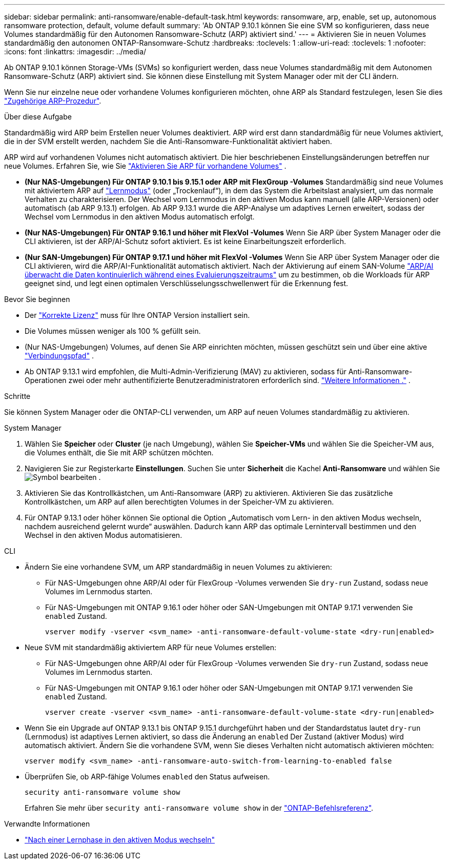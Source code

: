 ---
sidebar: sidebar 
permalink: anti-ransomware/enable-default-task.html 
keywords: ransomware, arp, enable, set up, autonomous ransomware protection, default, volume default 
summary: 'Ab ONTAP 9.10.1 können Sie eine SVM so konfigurieren, dass neue Volumes standardmäßig für den Autonomen Ransomware-Schutz (ARP) aktiviert sind.' 
---
= Aktivieren Sie in neuen Volumes standardmäßig den autonomen ONTAP-Ransomware-Schutz
:hardbreaks:
:toclevels: 1
:allow-uri-read: 
:toclevels: 1
:nofooter: 
:icons: font
:linkattrs: 
:imagesdir: ../media/


[role="lead"]
Ab ONTAP 9.10.1 können Storage-VMs (SVMs) so konfiguriert werden, dass neue Volumes standardmäßig mit dem Autonomen Ransomware-Schutz (ARP) aktiviert sind. Sie können diese Einstellung mit System Manager oder mit der CLI ändern.

Wenn Sie nur einzelne neue oder vorhandene Volumes konfigurieren möchten, ohne ARP als Standard festzulegen, lesen Sie dies link:enable-task.html["Zugehörige ARP-Prozedur"].

.Über diese Aufgabe
Standardmäßig wird ARP beim Erstellen neuer Volumes deaktiviert. ARP wird erst dann standardmäßig für neue Volumes aktiviert, die in der SVM erstellt werden, nachdem Sie die Anti-Ransomware-Funktionalität aktiviert haben.

ARP wird auf vorhandenen Volumes nicht automatisch aktiviert. Die hier beschriebenen Einstellungsänderungen betreffen nur neue Volumes. Erfahren Sie, wie Sie link:enable-task.html["Aktivieren Sie ARP für vorhandene Volumes"] .

* *(Nur NAS-Umgebungen) Für ONTAP 9.10.1 bis 9.15.1 oder ARP mit FlexGroup -Volumes* Standardmäßig sind neue Volumes mit aktiviertem ARP auf link:index.html#learn-about-arp-modes["Lernmodus"] (oder „Trockenlauf“), in dem das System die Arbeitslast analysiert, um das normale Verhalten zu charakterisieren. Der Wechsel vom Lernmodus in den aktiven Modus kann manuell (alle ARP-Versionen) oder automatisch (ab ARP 9.13.1) erfolgen. Ab ARP 9.13.1 wurde die ARP-Analyse um adaptives Lernen erweitert, sodass der Wechsel vom Lernmodus in den aktiven Modus automatisch erfolgt.
* *(Nur NAS-Umgebungen) Für ONTAP 9.16.1 und höher mit FlexVol -Volumes* Wenn Sie ARP über System Manager oder die CLI aktivieren, ist der ARP/AI-Schutz sofort aktiviert. Es ist keine Einarbeitungszeit erforderlich.
* *(Nur SAN-Umgebungen) Für ONTAP 9.17.1 und höher mit FlexVol -Volumes* Wenn Sie ARP über System Manager oder die CLI aktivieren, wird die ARP/AI-Funktionalität automatisch aktiviert. Nach der Aktivierung auf einem SAN-Volume link:respond-san-entropy-eval-period.html["ARP/AI überwacht die Daten kontinuierlich während eines Evaluierungszeitraums"] um zu bestimmen, ob die Workloads für ARP geeignet sind, und legt einen optimalen Verschlüsselungsschwellenwert für die Erkennung fest.


.Bevor Sie beginnen
* Der link:index.html["Korrekte Lizenz"] muss für Ihre ONTAP Version installiert sein.
* Die Volumes müssen weniger als 100 % gefüllt sein.
* (Nur NAS-Umgebungen) Volumes, auf denen Sie ARP einrichten möchten, müssen geschützt sein und über eine aktive link:../concepts/namespaces-junction-points-concept.html["Verbindungspfad"] .
* Ab ONTAP 9.13.1 wird empfohlen, die Multi-Admin-Verifizierung (MAV) zu aktivieren, sodass für Anti-Ransomware-Operationen zwei oder mehr authentifizierte Benutzeradministratoren erforderlich sind. link:../multi-admin-verify/enable-disable-task.html["Weitere Informationen ."] .


.Schritte
Sie können System Manager oder die ONTAP-CLI verwenden, um ARP auf neuen Volumes standardmäßig zu aktivieren.

[role="tabbed-block"]
====
.System Manager
--
. Wählen Sie *Speicher* oder *Cluster* (je nach Umgebung), wählen Sie *Speicher-VMs* und wählen Sie die Speicher-VM aus, die Volumes enthält, die Sie mit ARP schützen möchten.
. Navigieren Sie zur Registerkarte *Einstellungen*. Suchen Sie unter *Sicherheit* die Kachel *Anti-Ransomware* und wählen Sie image:icon_pencil.gif["Symbol bearbeiten"] .
. Aktivieren Sie das Kontrollkästchen, um Anti-Ransomware (ARP) zu aktivieren. Aktivieren Sie das zusätzliche Kontrollkästchen, um ARP auf allen berechtigten Volumes in der Speicher-VM zu aktivieren.
. Für ONTAP 9.13.1 oder höher können Sie optional die Option „Automatisch vom Lern- in den aktiven Modus wechseln, nachdem ausreichend gelernt wurde“ auswählen. Dadurch kann ARP das optimale Lernintervall bestimmen und den Wechsel in den aktiven Modus automatisieren.


--
.CLI
--
* Ändern Sie eine vorhandene SVM, um ARP standardmäßig in neuen Volumes zu aktivieren:
+
** Für NAS-Umgebungen ohne ARP/AI oder für FlexGroup -Volumes verwenden Sie  `dry-run` Zustand, sodass neue Volumes im Lernmodus starten.
** Für NAS-Umgebungen mit ONTAP 9.16.1 oder höher oder SAN-Umgebungen mit ONTAP 9.17.1 verwenden Sie  `enabled` Zustand.
+
[source, cli]
----
vserver modify -vserver <svm_name> -anti-ransomware-default-volume-state <dry-run|enabled>
----


* Neue SVM mit standardmäßig aktiviertem ARP für neue Volumes erstellen:
+
** Für NAS-Umgebungen ohne ARP/AI oder für FlexGroup -Volumes verwenden Sie  `dry-run` Zustand, sodass neue Volumes im Lernmodus starten.
** Für NAS-Umgebungen mit ONTAP 9.16.1 oder höher oder SAN-Umgebungen mit ONTAP 9.17.1 verwenden Sie  `enabled` Zustand.
+
[source, cli]
----
vserver create -vserver <svm_name> -anti-ransomware-default-volume-state <dry-run|enabled>
----


* Wenn Sie ein Upgrade auf ONTAP 9.13.1 bis ONTAP 9.15.1 durchgeführt haben und der Standardstatus lautet  `dry-run` (Lernmodus) ist adaptives Lernen aktiviert, so dass die Änderung an  `enabled` Der Zustand (aktiver Modus) wird automatisch aktiviert. Ändern Sie die vorhandene SVM, wenn Sie dieses Verhalten nicht automatisch aktivieren möchten:
+
[source, cli]
----
vserver modify <svm_name> -anti-ransomware-auto-switch-from-learning-to-enabled false
----
* Überprüfen Sie, ob ARP-fähige Volumes `enabled` den Status aufweisen.
+
[source, cli]
----
security anti-ransomware volume show
----
+
Erfahren Sie mehr über `security anti-ransomware volume show` in der link:https://docs.netapp.com/us-en/ontap-cli/security-anti-ransomware-volume-show.html["ONTAP-Befehlsreferenz"^].



--
====
.Verwandte Informationen
* link:switch-learning-to-active-mode.html["Nach einer Lernphase in den aktiven Modus wechseln"]

